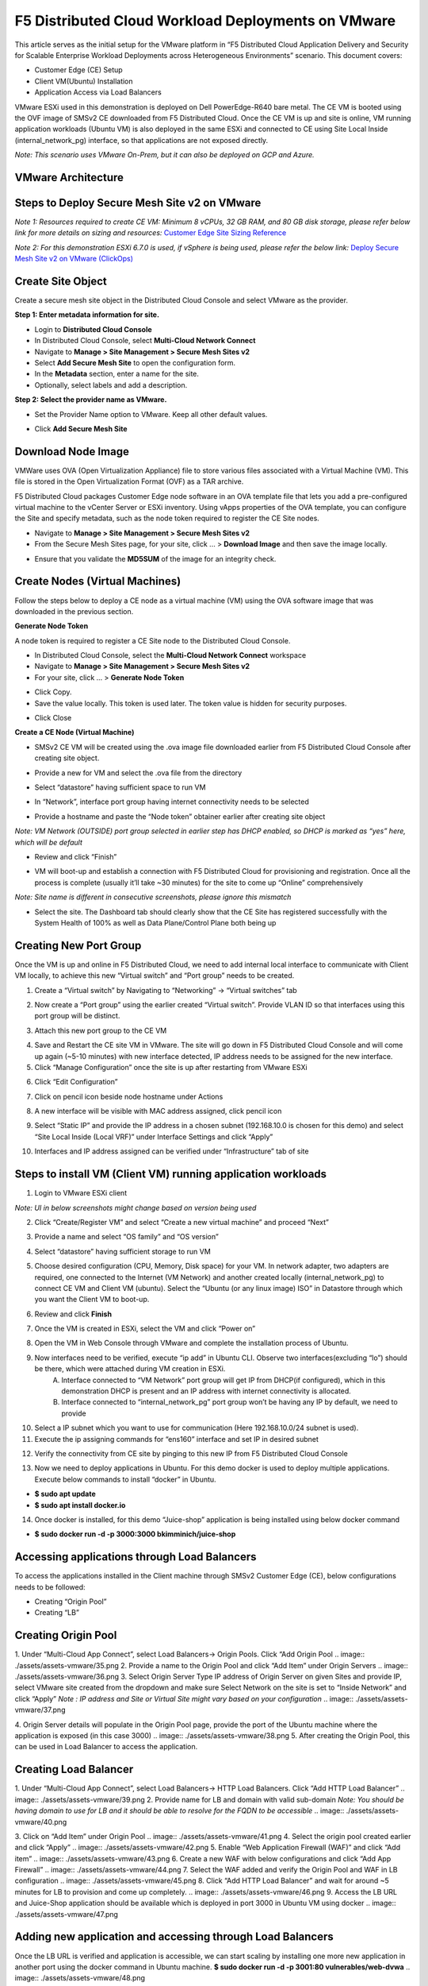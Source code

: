 F5 Distributed Cloud Workload Deployments on VMware
#########################################################
This article serves as the initial setup for the VMware platform in “F5 Distributed Cloud Application Delivery and Security for Scalable Enterprise Workload Deployments across Heterogeneous Environments” scenario. This document covers:

- Customer Edge (CE) Setup
- Client VM(Ubuntu) Installation
- Application Access via Load Balancers

VMware ESXi used in this demonstration is deployed on Dell PowerEdge-R640 bare metal. The CE VM is booted using the OVF image of SMSv2 CE downloaded from F5 Distributed Cloud. Once the CE VM is up and site is online, VM running application workloads (Ubuntu VM) is also deployed in the same ESXi and connected to CE using Site Local Inside (internal_network_pg) interface, so that applications are not exposed directly.

*Note: This scenario uses VMware On-Prem, but it can also be deployed on GCP and Azure.*

VMware Architecture
--------------
.. image:: ./assets/assets-vmware/1.png

Steps to Deploy Secure Mesh Site v2 on VMware
--------------
*Note 1: Resources required to create CE VM: Minimum 8 vCPUs, 32 GB RAM, and 80 GB disk storage, please refer below link for more details on sizing and resources:*
`Customer Edge Site Sizing Reference <https://docs.cloud.f5.com/docs-v2/multi-cloud-network-connect/reference/ce-site-size-ref>`__

*Note 2: For this demonstration ESXi 6.7.0 is used, if vSphere is being used, please refer the below link:*
`Deploy Secure Mesh Site v2 on VMware (ClickOps) <https://docs.cloud.f5.com/docs-v2/multi-cloud-network-connect/how-to/site-management/deploy-sms-vmw-clickops>`__

Create Site Object
--------------
Create a secure mesh site object in the Distributed Cloud Console and select VMware as the provider.

**Step 1: Enter metadata information for site.**

- Login to **Distributed Cloud Console**
- In Distributed Cloud Console, select **Multi-Cloud Network Connect**
- Navigate to **Manage > Site Management > Secure Mesh Sites v2**
- Select **Add Secure Mesh Site** to open the configuration form.
- In the **Metadata** section, enter a name for the site.
- Optionally, select labels and add a description.

**Step 2: Select the provider name as VMware.**

- Set the Provider Name option to VMware. Keep all other default values.
.. image:: ./assets/assets-vmware/2.png

- Click **Add Secure Mesh Site**

Download Node Image
--------------
VMWare uses OVA (Open Virtualization Appliance) file to store various files associated with a Virtual Machine (VM). This file is stored in the Open Virtualization Format (OVF) as a TAR archive.

F5 Distributed Cloud packages Customer Edge node software in an OVA template file that lets you add a pre-configured virtual machine to the vCenter Server or ESXi inventory. Using vApps properties of the OVA template, you can configure the Site and specify metadata, such as the node token required to register the CE Site nodes.

- Navigate to **Manage > Site Management > Secure Mesh Sites v2**
- From the Secure Mesh Sites page, for your site, click ... > **Download Image** and then save the image locally.
.. image:: ./assets/assets-vmware/3.png
- Ensure that you validate the **MD5SUM** of the image for an integrity check.
.. image:: ./assets/assets-vmware/4.png

Create Nodes (Virtual Machines)
--------------
Follow the steps below to deploy a CE node as a virtual machine (VM) using the OVA software image that was downloaded in the previous section.

**Generate Node Token**

A node token is required to register a CE Site node to the Distributed Cloud Console.

- In Distributed Cloud Console, select the **Multi-Cloud Network Connect** workspace
- Navigate to **Manage > Site Management > Secure Mesh Sites v2**
- For your site, click ... > **Generate Node Token**
.. image:: ./assets/assets-vmware/5.png
- Click Copy.
- Save the value locally. This token is used later. The token value is hidden for security purposes.
.. image:: ./assets/assets-vmware/6.png
- Click Close

**Create a CE Node (Virtual Machine)**

- SMSv2 CE VM will be created using the .ova image file downloaded earlier from F5 Distributed Cloud Console after creating site object.
.. image:: ./assets/assets-vmware/7.png
- Provide a new for VM and select the .ova file from the directory
.. image:: ./assets/assets-vmware/8.png
- Select “datastore” having sufficient space to run VM
.. image:: ./assets/assets-vmware/9.png
- In “Network”, interface port group having internet connectivity needs to be selected
.. image:: ./assets/assets-vmware/10.png
- Provide a hostname and paste the “Node token” obtainer earlier after creating site object
*Note: VM Network (OUTSIDE) port group selected in earlier step has DHCP enabled, so DHCP is marked as “yes” here, which will be default*

.. image:: ./assets/assets-vmware/11.png
- Review and click “Finish”
.. image:: ./assets/assets-vmware/12.png
- VM will boot-up and establish a connection with F5 Distributed Cloud for provisioning and registration. Once all the process is complete (usually it’ll take ~30 minutes) for the site to come up “Online” comprehensively
*Note: Site name is different in consecutive screenshots, please ignore this mismatch*

.. image:: ./assets/assets-vmware/13.png
- Select the site. The Dashboard tab should clearly show that the CE Site has registered successfully with the System Health of 100% as well as Data Plane/Control Plane both being up
.. image:: ./assets/assets-vmware/14.png

Creating New Port Group
--------------
Once the VM is up and online in F5 Distributed Cloud, we need to add internal local interface to communicate with Client VM locally, to achieve this new “Virtual switch” and “Port group” needs to be created.

1. Create a “Virtual switch” by Navigating to “Networking” -> “Virtual switches” tab

.. image:: ./assets/assets-vmware/15.png

2. Now create a “Port group” using the earlier created “Virtual switch”. Provide VLAN ID so that interfaces using this port group will be distinct.

.. image:: ./assets/assets-vmware/16.png

3. Attach this new port group to the CE VM

.. image:: ./assets/assets-vmware/17.png

4. Save and Restart the CE site VM in VMware. The site will go down in F5 Distributed Cloud Console and will come up again (~5-10 minutes) with new interface detected, IP address needs to be assigned for the new interface.

5. Click “Manage Configuration” once the site is up after restarting from VMware ESXi

.. image:: ./assets/assets-vmware/18.png

6. Click “Edit Configuration”

.. image:: ./assets/assets-vmware/19.png

7. Click on pencil icon beside node hostname under Actions

.. image:: ./assets/assets-vmware/20.png

8. A new interface will be visible with MAC address assigned, click pencil icon

.. image:: ./assets/assets-vmware/21.png

9. Select “Static IP” and provide the IP address in a chosen subnet (192.168.10.0 is chosen for this demo) and select “Site Local Inside (Local VRF)” under Interface Settings and click “Apply”

.. image:: ./assets/assets-vmware/22.png

10. Interfaces and IP address assigned can be verified under “Infrastructure” tab of site

.. image:: ./assets/assets-vmware/23.png

Steps to install VM (Client VM) running application workloads
--------------
1. Login to VMware ESXi client

*Note: UI in below screenshots might change based on version being used*

2. Click “Create/Register VM” and select “Create a new virtual machine” and proceed “Next”

.. image:: ./assets/assets-vmware/24.png
3. Provide a name and select “OS family” and “OS version”

.. image:: ./assets/assets-vmware/25.png
4. Select “datastore” having sufficient storage to run VM

.. image:: ./assets/assets-vmware/26.png
5. Choose desired configuration (CPU, Memory, Disk space) for your VM. In network adapter, two adapters are required, one connected to the Internet (VM Network) and another created locally (internal_network_pg) to connect CE VM and Client VM (ubuntu). Select the “Ubuntu (or any linux image) ISO” in Datastore through which you want the Client VM to boot-up.

.. image:: ./assets/assets-vmware/27.png
6. Review and click **Finish**

.. image:: ./assets/assets-vmware/28.png
7. Once the VM is created in ESXi, select the VM and click “Power on”

.. image:: ./assets/assets-vmware/29.png
8. Open the VM in Web Console through VMware and complete the installation process of Ubuntu.

9. Now interfaces need to be verified, execute “ip add” in Ubuntu CLI. Observe two interfaces(excluding “lo”) should be there, which were attached during VM creation in ESXi.
    A) Interface connected to “VM Network” port group will get IP from DHCP(if configured), which in this demonstration DHCP is present and an IP address with internet connectivity is allocated.
    B) Interface connected to “internal_network_pg” port group won’t be having any IP by default, we need to provide

.. image:: ./assets/assets-vmware/30.png
10. Select a IP subnet which you want to use for communication (Here 192.168.10.0/24 subnet is used).

11. Execute the ip assigning commands for “ens160” interface and set IP in desired subnet

.. image:: ./assets/assets-vmware/31.png
12. Verify the connectivity from CE site by pinging to this new IP from F5 Distributed Cloud Console

.. image:: ./assets/assets-vmware/32.png
13. Now we need to deploy applications in Ubuntu. For this demo docker is used to deploy multiple applications. Execute below commands to install “docker” in Ubuntu.

- **$ sudo apt update**
- **$ sudo apt install docker.io**

.. image:: ./assets/assets-vmware/33.png
14. Once docker is installed, for this demo “Juice-shop” application is being installed using below docker command

- **$ sudo docker run -d -p 3000:3000 bkimminich/juice-shop**

.. image:: ./assets/assets-vmware/34.png

Accessing applications through Load Balancers
--------------
To access the applications installed in the Client machine through SMSv2 Customer Edge (CE), below configurations needs to be followed:

- Creating “Origin Pool”
- Creating “LB”

Creating Origin Pool
--------------
1. Under “Multi-Cloud App Connect”, select Load Balancers-> Origin Pools. Click “Add Origin Pool
.. image:: ./assets/assets-vmware/35.png
2. Provide a name to the Origin Pool and click “Add Item” under Origin Servers
.. image:: ./assets/assets-vmware/36.png
3. Select Origin Server Type IP address of Origin Server on given Sites and provide IP, select VMware site created from the dropdown and make sure Select Network on the site is set to “Inside Network” and click “Apply”
*Note : IP address and Site or Virtual Site might vary based on your configuration*
.. image:: ./assets/assets-vmware/37.png

4. Origin Server details will populate in the Origin Pool page, provide the port of the Ubuntu machine where the application is exposed (in this case 3000)
.. image:: ./assets/assets-vmware/38.png
5. After creating the Origin Pool, this can be used in Load Balancer to access the application.

Creating Load Balancer
--------------
1. Under “Multi-Cloud App Connect”, select Load Balancers-> HTTP Load Balancers. Click “Add HTTP Load Balancer”
.. image:: ./assets/assets-vmware/39.png
2. Provide name for LB and domain with valid sub-domain
*Note: You should be having domain to use for LB and it should be able to resolve for the FQDN to be accessible*
.. image:: ./assets/assets-vmware/40.png

3. Click on “Add Item” under Origin Pool
.. image:: ./assets/assets-vmware/41.png
4. Select the origin pool created earlier and click “Apply”
.. image:: ./assets/assets-vmware/42.png
5. Enable “Web Application Firewall (WAF)” and click “Add item”
.. image:: ./assets/assets-vmware/43.png
6. Create a new WAF with below configurations and click “Add App Firewall”
.. image:: ./assets/assets-vmware/44.png
7. Select the WAF added and verify the Origin Pool and WAF in LB configuration
.. image:: ./assets/assets-vmware/45.png
8. Click “Add HTTP Load Balancer” and wait for around ~5 minutes for LB to provision and come up completely.
.. image:: ./assets/assets-vmware/46.png
9. Access the LB URL and Juice-Shop application should be available which is deployed in port 3000 in Ubuntu VM using docker
.. image:: ./assets/assets-vmware/47.png

Adding new application and accessing through Load Balancers
--------------
Once the LB URL is verified and application is accessible, we can start scaling by installing one more new application in another port using the docker command in Ubuntu machine.
**$ sudo docker run -d -p 3001:80 vulnerables/web-dvwa**
.. image:: ./assets/assets-vmware/48.png

By following the same steps mentioned earlier for creating Origin Pool and LB, we need to create one more new Origin pool and LB for the new application.

1. Create a new Origin pool with the port (3001) where new application is exposed, same Origin Servers settings are used in this Origin Pool as well.
.. image:: ./assets/assets-vmware/49.png
2. Create a new LB with a distinct Domain URL and select this Origin Pool.
*Note: Other settings like WAF remains same used earlier*
.. image:: ./assets/assets-vmware/50.png

3. Click “Add HTTP Load Balancer” and wait for around ~5 minutes for LB to provision and come up completely

4. Access the LB URL and DVWA application should be available which is deployed in port 3001 in Ubuntu VM using docker
.. image:: ./assets/assets-vmware/51.png

References:
--------------
`Deploy Secure Mesh Site v2 on VMware (ClickOps) <https://docs.cloud.f5.com/docs-v2/multi-cloud-network-connect/how-to/site-management/deploy-sms-vmw-clickops>`__

`Create Origin Pools <https://docs.cloud.f5.com/docs-v2/multi-cloud-app-connect/how-to/create-manage-origin-pools>`__

`Create HTTP Load Balancer <https://docs.cloud.f5.com/docs-v2/multi-cloud-app-connect/how-to/load-balance/create-http-load-balancer>`__





